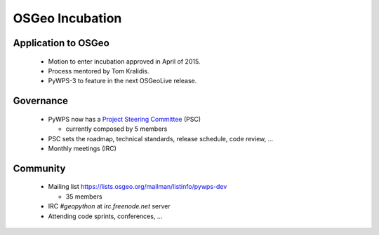 ****************
OSGeo Incubation
****************

Application to OSGeo
--------------------

   * Motion to enter incubation approved in April of 2015.
   * Process mentored by Tom Kralidis.
   * PyWPS-3 to feature in the next OSGeoLive release.



Governance
----------

    * PyWPS now has a `Project Steering Committee`_ (PSC) 
    
      - currently composed by 5 members
    
    * PSC sets the roadmap, technical standards, release schedule, code
      review, ...
    * Monthly meetings (IRC)


Community
---------

    * Mailing list https://lists.osgeo.org/mailman/listinfo/pywps-dev 
    
      - 35 members
      
    * IRC `#geopython` at `irc.freenode.net` server
    * Attending code sprints, conferences, ...
    
    
.. _`Project Steering Committee`: http://pywps.org/development/psc.html